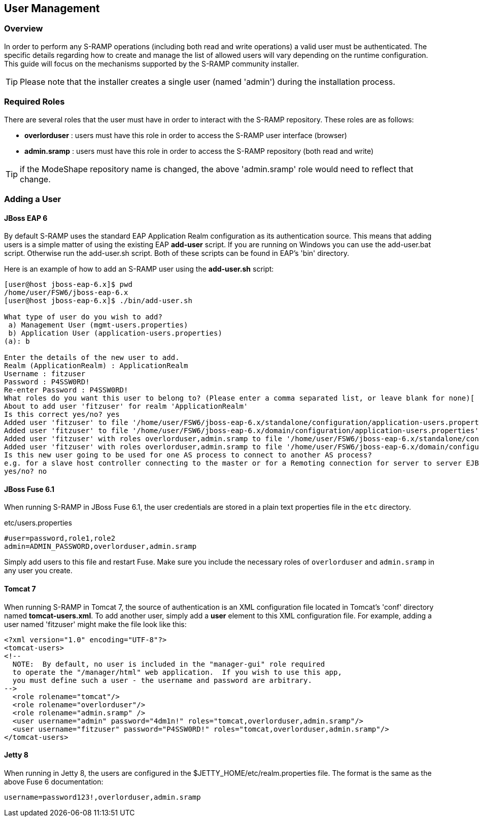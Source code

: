 User Management
---------------

Overview
~~~~~~~~
In order to perform any S-RAMP operations (including both read and write operations) a valid user
must be authenticated.  The specific details regarding how to create and manage the list of allowed
users will vary depending on the runtime configuration.  This guide will focus on the mechanisms
supported by the S-RAMP community installer.

TIP: Please note that the installer creates a single user (named 'admin') during the installation process.


Required Roles
~~~~~~~~~~~~~~
There are several roles that the user must have in order to interact with the S-RAMP repository.
These roles are as follows:

* *overlorduser* : users must have this role in order to access the S-RAMP user interface (browser)
* *admin.sramp* : users must have this role in order to access the S-RAMP repository (both read and write)

TIP: if the ModeShape repository name is changed, the above 'admin.sramp' role would need to reflect that change.


Adding a User
~~~~~~~~~~~~~

JBoss EAP 6
^^^^^^^^^^^
By default S-RAMP uses the standard EAP Application Realm configuration as its authentication source.
This means that adding users is a simple matter of using the existing EAP *add-user* script.  If 
you are running on Windows you can use the add-user.bat script.  Otherwise run the add-user.sh 
script.  Both of these scripts can be found in EAP's 'bin' directory.

Here is an example of how to add an S-RAMP user using the *add-user.sh* script:
----
[user@host jboss-eap-6.x]$ pwd
/home/user/FSW6/jboss-eap-6.x
[user@host jboss-eap-6.x]$ ./bin/add-user.sh

What type of user do you wish to add?
 a) Management User (mgmt-users.properties)
 b) Application User (application-users.properties)
(a): b

Enter the details of the new user to add.
Realm (ApplicationRealm) : ApplicationRealm
Username : fitzuser
Password : P4SSW0RD!
Re-enter Password : P4SSW0RD!
What roles do you want this user to belong to? (Please enter a comma separated list, or leave blank for none)[  ]: overlorduser,admin.sramp
About to add user 'fitzuser' for realm 'ApplicationRealm'
Is this correct yes/no? yes
Added user 'fitzuser' to file '/home/user/FSW6/jboss-eap-6.x/standalone/configuration/application-users.properties'
Added user 'fitzuser' to file '/home/user/FSW6/jboss-eap-6.x/domain/configuration/application-users.properties'
Added user 'fitzuser' with roles overlorduser,admin.sramp to file '/home/user/FSW6/jboss-eap-6.x/standalone/configuration/application-roles.properties'
Added user 'fitzuser' with roles overlorduser,admin.sramp to file '/home/user/FSW6/jboss-eap-6.x/domain/configuration/application-roles.properties'
Is this new user going to be used for one AS process to connect to another AS process?
e.g. for a slave host controller connecting to the master or for a Remoting connection for server to server EJB calls.
yes/no? no
----


JBoss Fuse 6.1
^^^^^^^^^^^^^^
When running S-RAMP in JBoss Fuse 6.1, the user credentials are stored in a plain text properties
file in the `etc` directory.

.etc/users.properties
....
#user=password,role1,role2
admin=ADMIN_PASSWORD,overlorduser,admin.sramp
....

Simply add users to this file and restart Fuse.  Make sure you include the necessary roles of `overlorduser`
and `admin.sramp` in any user you create.


Tomcat 7
^^^^^^^^
When running S-RAMP in Tomcat 7, the source of authentication is an XML configuration file located
in Tomcat's 'conf' directory named *tomcat-users.xml*.  To add another user, simply add a *user* 
element to this XML configuration file.  For example, adding a user named 'fitzuser' might make the
file look like this:

----
<?xml version="1.0" encoding="UTF-8"?>
<tomcat-users>
<!--
  NOTE:  By default, no user is included in the "manager-gui" role required
  to operate the "/manager/html" web application.  If you wish to use this app,
  you must define such a user - the username and password are arbitrary.
-->
  <role rolename="tomcat"/>
  <role rolename="overlorduser"/>
  <role rolename="admin.sramp" />
  <user username="admin" password="4dm1n!" roles="tomcat,overlorduser,admin.sramp"/>
  <user username="fitzuser" password="P4SSW0RD!" roles="tomcat,overlorduser,admin.sramp"/>
</tomcat-users>
----


Jetty 8
^^^^^^^
When running in Jetty 8, the users are configured in the $JETTY_HOME/etc/realm.properties
file.  The format is the same as the above Fuse 6 documentation:

----
username=password123!,overlorduser,admin.sramp
----

